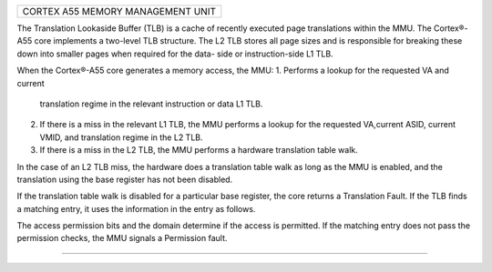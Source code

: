 +----------------------------------------------------------+
| CORTEX A55 MEMORY MANAGEMENT UNIT                        |
+----------------------------------------------------------+

The Translation Lookaside Buffer (TLB) is a cache of
recently executed page translations within the MMU. The
Cortex®-A55 core implements a two-level TLB structure. The
L2 TLB stores all page sizes and is responsible for breaking
these down into smaller pages when required for the data-
side or instruction-side L1 TLB.

When the Cortex®-A55 core generates a memory access, the
MMU:
1. Performs a lookup for the requested VA and current
   translation regime in the relevant instruction or data L1
   TLB.
2. If there is a miss in the relevant L1 TLB, the MMU
   performs a lookup for the requested VA,current ASID,
   current VMID, and translation regime in the L2 TLB.
3. If there is a miss in the L2 TLB, the MMU performs a
   hardware translation table walk.

In the case of an L2 TLB miss, the hardware does a
translation table walk as long as the MMU is enabled, and
the translation using the base register has not been
disabled.

If the translation table walk is disabled for a particular
base register, the core returns a Translation Fault. If the
TLB finds a matching entry, it uses the information in the
entry as follows.

The access permission bits and the domain determine if the
access is permitted. If the matching entry does not pass
the permission checks, the MMU signals a Permission fault.


------------------------------------------------------------
